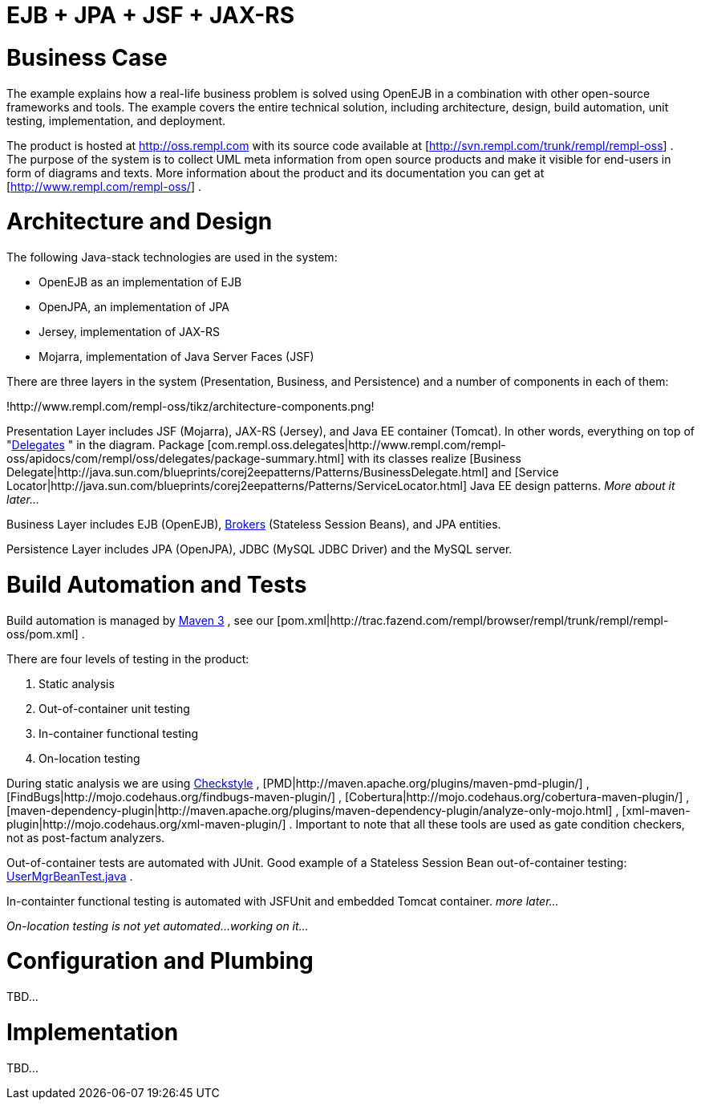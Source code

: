 = EJB + JPA + JSF + JAX-RS

= Business Case

The example explains how a real-life business problem is solved using OpenEJB in a combination with other open-source frameworks and tools.
The example covers the entire technical solution, including architecture, design, build automation, unit testing, implementation, and deployment.

The product is hosted at http://oss.rempl.com  with its source code available at [http://svn.rempl.com/trunk/rempl/rempl-oss] . The purpose of the system is to collect UML meta information from open source products and make it visible for end-users in form of diagrams and texts.
More information about the product and its documentation you can get at [http://www.rempl.com/rempl-oss/] .



= Architecture and Design

The following Java-stack technologies are used in the system:

* OpenEJB as an implementation of EJB
* OpenJPA, an implementation of JPA
* Jersey, implementation of JAX-RS
* Mojarra, implementation of Java Server Faces (JSF)

There are three layers in the system (Presentation, Business, and Persistence) and a number of components in each of them:

!http://www.rempl.com/rempl-oss/tikz/architecture-components.png!

Presentation Layer includes JSF (Mojarra), JAX-RS (Jersey), and Java EE container (Tomcat).
In other words, everything on top of "http://www.rempl.com/rempl-oss/apidocs/com/rempl/oss/delegates/package-summary.html[Delegates] " in the diagram.
Package [com.rempl.oss.delegates|http://www.rempl.com/rempl-oss/apidocs/com/rempl/oss/delegates/package-summary.html]  with its classes realize [Business Delegate|http://java.sun.com/blueprints/corej2eepatterns/Patterns/BusinessDelegate.html]  and [Service Locator|http://java.sun.com/blueprints/corej2eepatterns/Patterns/ServiceLocator.html]  Java EE design patterns.
_More about it later..._

Business Layer includes EJB (OpenEJB), http://www.rempl.com/rempl-oss/apidocs/com/rempl/oss/brokers/package-summary.html[Brokers]  (Stateless Session Beans), and JPA entities.

Persistence Layer includes JPA (OpenJPA), JDBC (MySQL JDBC Driver) and the MySQL server.



= Build Automation and Tests

Build automation is managed by http://maven.apache.org/ref/3.0/[Maven 3] , see our [pom.xml|http://trac.fazend.com/rempl/browser/rempl/trunk/rempl/rempl-oss/pom.xml] .

There are four levels of testing in the product:

. Static analysis
. Out-of-container unit testing
. In-container functional testing
. On-location testing

During static analysis we are using http://maven.apache.org/plugins/maven-checkstyle-plugin/[Checkstyle] , [PMD|http://maven.apache.org/plugins/maven-pmd-plugin/] , [FindBugs|http://mojo.codehaus.org/findbugs-maven-plugin/] , [Cobertura|http://mojo.codehaus.org/cobertura-maven-plugin/] , [maven-dependency-plugin|http://maven.apache.org/plugins/maven-dependency-plugin/analyze-only-mojo.html] , [xml-maven-plugin|http://mojo.codehaus.org/xml-maven-plugin/] . Important to note that all these tools are used as gate condition checkers, not as post-factum analyzers.&nbsp;

Out-of-container tests are automated with JUnit.
Good example of a Stateless Session Bean out-of-container testing: http://trac.fazend.com/rempl/browser/rempl/trunk/rempl/rempl-oss/src/test/java/com/rempl/oss/brokers/UserMgrBeanTest.java[UserMgrBeanTest.java] .

In-containter functional testing is automated with JSFUnit and embedded Tomcat container.
_more later..._

_On-location testing is not yet automated...
working on it..._



= Configuration and Plumbing

TBD...



= Implementation

TBD...
